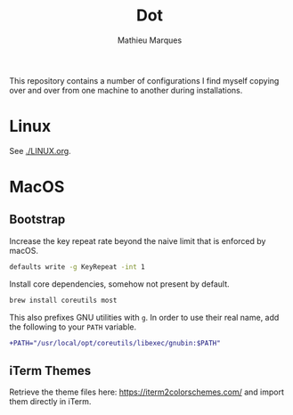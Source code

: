 #+TITLE: Dot
#+AUTHOR: Mathieu Marques
#+PROPERTY: header-args :results silent

This repository contains a number of configurations I find myself copying over
and over from one machine to another during installations.

* Linux

See [[./LINUX.org]].

* MacOS

** Bootstrap

Increase the key repeat rate beyond the naive limit that is enforced by macOS.

#+BEGIN_SRC sh
defaults write -g KeyRepeat -int 1
#+END_SRC

Install core dependencies, somehow not present by default.

#+BEGIN_SRC sh
brew install coreutils most
#+END_SRC

This also prefixes GNU utilities with =g=. In order to use their real name, add
the following to your =PATH= variable.

#+BEGIN_SRC diff
+PATH="/usr/local/opt/coreutils/libexec/gnubin:$PATH"
#+END_SRC

** iTerm Themes

Retrieve the theme files here: https://iterm2colorschemes.com/ and import them
directly in iTerm.

